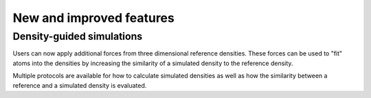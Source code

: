 New and improved features
^^^^^^^^^^^^^^^^^^^^^^^^^

.. Note to developers!
   Please use """"""" to underline the individual entries for fixed issues in the subfolders,
   otherwise the formatting on the webpage is messed up.
   Also, please use the syntax :issue:`number` to reference issues on redmine, without the
   a space between the colon and number!

Density-guided simulations
""""""""""""""""""""""""""

Users can now apply additional forces from three dimensional reference
densities. These forces can be used to "fit" atoms into the densities by
increasing the similarity of a simulated density to the reference density.

Multiple protocols are available for how to calculate simulated densities
as well as how the similarity between a reference and a simulated density is
evaluated.
